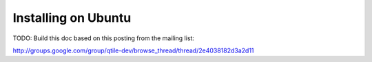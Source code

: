 Installing on Ubuntu
====================

TODO: Build this doc based on this posting from the mailing list:

http://groups.google.com/group/qtile-dev/browse_thread/thread/2e4038182d3a2d11
